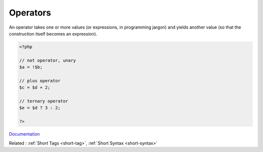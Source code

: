 .. _operator:
.. meta::
	:description:
		Operators: An operator takes one or more values (or expressions, in programming jargon) and yields another value (so that the construction itself becomes an expression).
	:twitter:card: summary_large_image
	:twitter:site: @exakat
	:twitter:title: Operators
	:twitter:description: Operators: An operator takes one or more values (or expressions, in programming jargon) and yields another value (so that the construction itself becomes an expression)
	:twitter:creator: @exakat
	:twitter:image:src: https://php-dictionary.readthedocs.io/en/latest/_static/logo.png
	:og:image: https://php-dictionary.readthedocs.io/en/latest/_static/logo.png
	:og:title: Operators
	:og:type: article
	:og:description: An operator takes one or more values (or expressions, in programming jargon) and yields another value (so that the construction itself becomes an expression)
	:og:url: https://php-dictionary.readthedocs.io/en/latest/dictionary/operator.ini.html
	:og:locale: en
.. raw:: html

	<script type="application/ld+json">{"@context":"https:\/\/schema.org","@graph":[{"@type":"WebPage","@id":"https:\/\/php-dictionary.readthedocs.io\/en\/latest\/tips\/debug_zval_dump.html","url":"https:\/\/php-dictionary.readthedocs.io\/en\/latest\/tips\/debug_zval_dump.html","name":"Operators","isPartOf":{"@id":"https:\/\/www.exakat.io\/"},"datePublished":"Fri, 29 Aug 2025 20:09:38 +0000","dateModified":"Fri, 29 Aug 2025 20:09:38 +0000","description":"An operator takes one or more values (or expressions, in programming jargon) and yields another value (so that the construction itself becomes an expression)","inLanguage":"en-US","potentialAction":[{"@type":"ReadAction","target":["https:\/\/php-dictionary.readthedocs.io\/en\/latest\/dictionary\/Operators.html"]}]},{"@type":"WebSite","@id":"https:\/\/www.exakat.io\/","url":"https:\/\/www.exakat.io\/","name":"Exakat","description":"Smart PHP static analysis","inLanguage":"en-US"}]}</script>


Operators
---------

An operator takes one or more values (or expressions, in programming jargon) and yields another value (so that the construction itself becomes an expression).

.. code-block:: php
   
   <?php
   
   // not operator, unary
   $a = !$b;
   
   // plus operator
   $c = $d + 2;
   
   // ternary operator
   $e = $d ? 3 : 2;
   
   ?>


`Documentation <https://www.php.net/manual/en/language.operators.php>`__

Related : :ref:`Short Tags <short-tag>`, :ref:`Short Syntax <short-syntax>`
